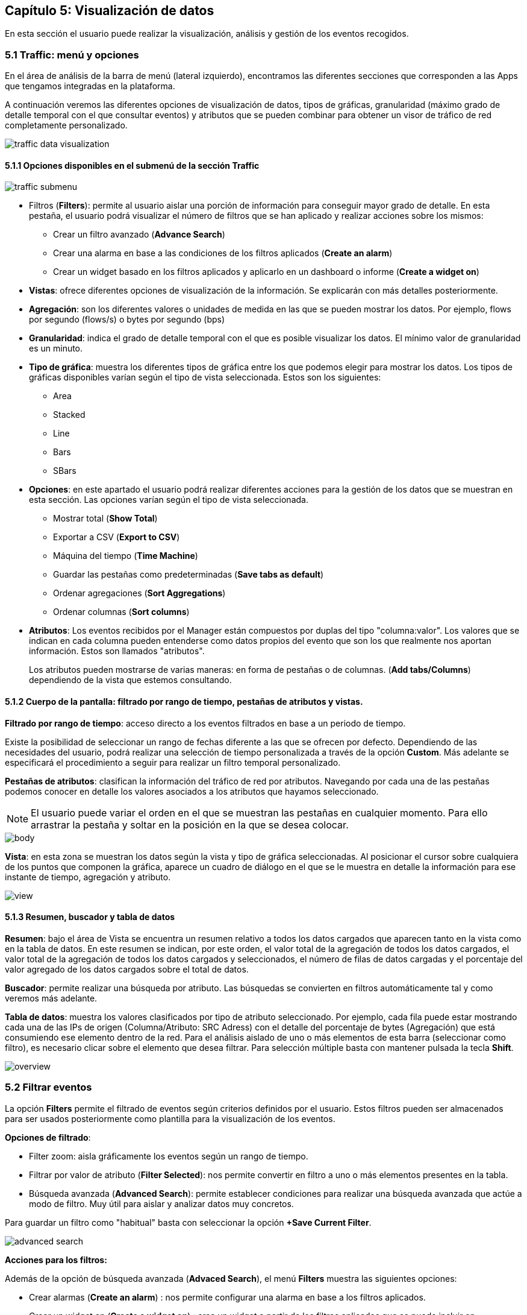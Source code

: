 == Capítulo 5: Visualización de datos

En esta sección el usuario puede realizar la visualización, análisis y gestión de los eventos recogidos.

=== 5.1 Traffic: menú y opciones

En el área de análisis de la barra de menú (lateral izquierdo), encontramos las diferentes secciones que corresponden a las Apps que tengamos integradas en la plataforma.

A continuación veremos las diferentes opciones de visualización de datos, tipos de gráficas, granularidad (máximo grado de detalle temporal con el que consultar eventos) y atributos que se pueden combinar para obtener un visor de tráfico de red completamente personalizado.

image::images/data-visualization/traffic_data_visualization.png[align="center"]

==== 5.1.1 Opciones disponibles en el submenú de la sección Traffic

image::images/data-visualization/traffic_submenu.png[align="center"]

* Filtros (*Filters*): permite al usuario aislar una porción de información para conseguir mayor grado de detalle. En esta pestaña, el usuario podrá visualizar el número de filtros que se han aplicado y realizar acciones sobre los mismos:
** Crear un filtro avanzado (*Advance Search*)
** Crear una alarma en base a las condiciones de los filtros aplicados (*Create an alarm*)
** Crear un widget basado en los filtros aplicados y aplicarlo en un dashboard o informe (*Create a widget on*)
* *Vistas*: ofrece diferentes opciones de visualización de la información. Se explicarán con más detalles posteriormente.
* *Agregación*: son los diferentes valores o unidades de medida en las que se pueden mostrar los datos. Por ejemplo, flows por segundo (flows/s) o bytes por segundo (bps)
* *Granularidad*: indica el grado de detalle temporal con el que es posible visualizar los datos. El mínimo valor de granularidad es un minuto.
* *Tipo de gráfica*: muestra los diferentes tipos de gráfica entre los que podemos elegir para mostrar los datos. Los tipos de gráficas disponibles varían según el tipo de vista seleccionada. Estos son los siguientes:
** Area
** Stacked
** Line
** Bars
** SBars
* *Opciones*: en este apartado el usuario podrá realizar diferentes acciones para la gestión de los datos que se muestran en esta sección. Las opciones varían según el tipo de vista seleccionada.
** Mostrar total (*Show Total*)
** Exportar a CSV (*Export to CSV*)
** Máquina del tiempo (*Time Machine*)
** Guardar las pestañas como predeterminadas (*Save tabs as default*)
** Ordenar agregaciones (*Sort Aggregations*)
** Ordenar columnas (*Sort columns*)
* *Atributos*: Los eventos recibidos por el Manager están compuestos por duplas del tipo "columna:valor". Los valores que se indican en cada columna pueden entenderse como datos propios del evento que son los que realmente nos aportan información. Estos son llamados "atributos".
+
Los atributos pueden mostrarse de varias maneras: en forma de pestañas o de columnas. (*Add tabs/Columns*) dependiendo de la vista que estemos consultando.

==== 5.1.2 Cuerpo de la pantalla: filtrado por rango de tiempo, pestañas de atributos y vistas.

*Filtrado por rango de tiempo*: acceso directo a los eventos filtrados en base a un periodo de tiempo.

Existe la posibilidad de seleccionar un rango de fechas diferente a las que se ofrecen por defecto. Dependiendo de las necesidades del usuario, podrá realizar una selección de tiempo personalizada a través de la opción *Custom*. Más adelante se especificará el procedimiento a seguir para realizar un filtro temporal personalizado.

*Pestañas de atributos*: clasifican la información del tráfico de red por atributos. Navegando por cada una de las pestañas podemos conocer en detalle los valores asociados a los atributos que hayamos seleccionado.

NOTE: El usuario puede variar el orden en el que se muestran las pestañas en cualquier momento. Para ello arrastrar la pestaña y soltar en la posición en la que se desea colocar.

image::images/data-visualization/body.png[align="center"]

*Vista*:  en esta zona se muestran los datos según la vista y tipo de gráfica seleccionadas. Al posicionar el cursor sobre cualquiera de los puntos que componen la gráfica, aparece un cuadro de diálogo en el que se le muestra en detalle la información para ese instante de tiempo, agregación y atributo.

image::images/data-visualization/view.png[align="center"]

==== 5.1.3 Resumen, buscador y tabla de datos

*Resumen*: bajo el área de Vista se encuentra un resumen relativo a todos los datos cargados que aparecen tanto en la vista como en la tabla de datos. En este resumen se indican, por este orden, el valor total de la agregación de todos los datos cargados, el valor total de la agregación de todos los datos cargados y seleccionados, el número de filas de datos cargadas y el porcentaje del valor agregado de los datos cargados sobre el total de datos.

*Buscador*: permite realizar una búsqueda por atributo. Las búsquedas se convierten en filtros automáticamente tal y como veremos más adelante.

*Tabla de datos*: muestra los valores clasificados por tipo de atributo seleccionado. Por ejemplo, cada fila puede estar mostrando cada una de las IPs de origen (Columna/Atributo: SRC Adress) con el detalle del porcentaje de bytes (Agregación) que está consumiendo ese elemento dentro de la red. Para el análisis aislado de uno o más elementos de esta barra (seleccionar como filtro), es necesario clicar sobre el elemento que desea filtrar. Para selección múltiple basta con mantener pulsada la tecla *Shift*.

image::images/data-visualization/overview.png[align="center"]

=== 5.2 Filtrar eventos

La opción *Filters* permite el filtrado de eventos según criterios definidos por el usuario. Estos filtros pueden ser almacenados para ser usados posteriormente como plantilla para la visualización de los eventos.

*Opciones de filtrado*:

* Filter zoom: aisla gráficamente los eventos según un rango de tiempo.
* Filtrar por valor de atributo (*Filter Selected*): nos permite convertir en filtro a uno o más elementos presentes en la tabla.
* Búsqueda avanzada (*Advanced Search*): permite establecer condiciones para realizar una búsqueda avanzada que actúe a modo de filtro. Muy útil para aislar y analizar datos muy concretos.

Para guardar un filtro como "habitual" basta con seleccionar la opción *+Save Current Filter*.

image::images/data-visualization/advanced_search.png[align="center"]

*Acciones para los filtros:*

Además de la opción de búsqueda avanzada (*Advaced Search*), el menú *Filters* muestra las siguientes opciones:

* Crear alarmas (*Create an alarm*) : nos permite configurar una alarma en base a los filtros aplicados.
* Crear un widget en (*Create a widget on*) : crea un widget a partir de los filtros aplicados que se puede incluir en dashboards  o informes.


=== 5.3 Vistas: múltiples opciones para visualizar los datos

Las vistas ofrecen múltiples perspectivas para la visualización de los datos asociados al tráfico de red.

NOTE: Recuerde que en la sección *Dashboard* puede crear widgets personalizados para monitorizar los eventos y que se muestren en una vista determinada.
Las vistas que se encuentran disponibles para el Flow son las siguientes:

* *Tops:* agregación de los eventos en base a una unidad para mostrar los más destacados. Suma el total de datos de diferentes eventos para mostrarlo como uno único.
* *Raw:* vista de la totalidad de datos de los eventos en bruto, clasificados por atributos y franjas de tiempo.
* *Compare:* comparación de intervalos de tiempo para analizar diferencias en el estado de la red.
* *Unique:* muestra los elementos diferentes que ha interactuado con la red según atributo.

NOTE: Las opciones que se muestran en la pestaña *Options* y los atributos *Add tab/Columns* variarán según el tipo de vista elegida.

IMPORTANT: No olvide combinar las vistas con los diferentes tipos de gráficas. De este modo obtendrá múltiples posibilidades de análisis de los datos.

==== 5.3.1 Tops

La vista *Tops* nos permite visualizar cuáles han sido los eventos más destacados según el intervalo de tiempo que se haya seleccionado. Lo que visualizamos en la gráfica es la suma del total de dichos eventos mostrados como un único evento. Si posamos el ratón por encima de cada uno de estos "picos" o Tops, veremos el desglose del evento por día, hora y tipo de dimensión o atributo que se esté consultando.

==== 5.3.2 Raw

Esta vista nos ofrece los datos de los eventos en bruto, por tanto, visualizaremos la totalidad de eventos por atributos segmentados por franjas de tiempo.

En la tabla de datos recogerá, por tanto, todos los datos de los eventos clasificados por columnas. Los datos se muestran a nivel de pantalla, no obstante, si desea ver más, basta con hacer scroll y esperar a que se carguen más datos: Load more.

[NOTE]
=======================
Como se puede observar en la imagen, el tipo de gráfica ideal para la vista Raw es el de flujo de
  datos o *Streams*.

En la vista Raw los atributos se muestran en columnas
=======================

==== 5.3.3 Compare
Esta vista ofrece una comparativa de los eventos por intervalo de tiempo (hora) o entre días. Esta comparativa se puede realizar por horas o por días con intervalos de 5 minutos, lo que garantiza *un grado de detalle máximo*. De este modo, el usuario puede identificar de forma rápida el momento de mayor uso de la red.

En la tabla de datos se mostrarán aquellos que corresponden al intervalo temporal seleccionado.

==== 5.3.4 Unique
A través de la vista *Unique*, el usuario podrá obtener información acerca de los elementos diferentes que han interactuado, al menos, una vez con la red en un periodo de tiempo determinado.

Seleccionar el grupo de atributos que se desea analizar mediante la opción *Group By*.

=== 5.4 Tipos de agregación
El tipo de agregación permite que el usuario seleccione la unidad de medida en la que desea que se muestre la información.

Estas son las diferentes unidades y métricas que encontrará en esta pestaña:

* bps
* bytes
* packets
* packets/s
* flows
* flows/s

image::images/data-visualization/aggregations.png[align="center"]

NOTE: Optimice sus métricas combinando diferentes tipos de agregación con las opciones de granuralidad (lapsos de tiempo) que se encuentran disponibles.

=== 5.5 Granularidad
Llamamos granularidad al grado de detalle con el que podemos visualizar los eventos. Las opciones de granuralidad varían según el rango de tiempo que se esté mostrando (1h., 2h., last week, last month, all, etc.).

NOTE: La vista Raw es la más indicada para aplicar granuralidad para observar los datos en detalle.

image::images/data-visualization/granularity.png[align="center"]

=== 5.6 Tipos de gráficas

Es posible seleccionar el tipo de gráfica con el que se desean visualizar los datos obtenidos en las diferentes vistas. Las opciones son muy similares a las que se han mostrado en el proceso de creación de widgets personalizados.

Las gráficas que se encuentran disponibles en cada momento, dependerán de la vista seleccionada. Esta opción no aparece, por ejemplo, al aplicar la vista Map a los datos, puesto que los datos se representarán en esta vista, sobre un mapa.

*Stacked*: muestra la manera comparativa en una misma gráfica los datos correspondientes a cada una de los atributos seleccionados.

image::images/data-visualization/stacked_graphic.png[align="center"]

*Area*: gráfica que ofrece de manera superpuesta los datos para un cojunto de elementos que pertenecen al atributo seleccionado, siendo el total del tráfico la suma del tráfico por atributo.

image::images/data-visualization/area_graphic.png[align="center"]

*Line*: muestra de manera superpuesta los datos para un cojunto de elementos que pertenecen al atributo seleccionado; en este caso no se muestra el área sino que la gráfica viene representada por una línea.

image::images/data-visualization/line_graphic.png[align="center"]

*Bars*: ofrece los datos de manera superpuesta los datos para un cojunto de elementos que pertenecen al atributo seleccionado, siendo el total, la suma de todos los valores de cada uno de esos elementos. En este caso, los datos se representan gráficamente a través de barras.

image::images/data-visualization/bars_graphic.png[align="center"]

*SBars*: o Stacked Bars, ofrece en una misma gráfica los datos obtenidos para cada uno de los elementos incluidos en el atributo seleccionado, por lo que se pueden visualizar los resultados de manera independiente por IP, sensor, etc., representados gráficamente or barras.

image::images/data-visualization/sbars_graphic.png[align="center"]

*Streams*: gráfica solo disponible para la vista Raw. Muestra los flujos de tráfico por sensor.

image::images/data-visualization/streams_graphic.png[align="center"]

=== 5.7 Opciones
Cada una de las vistas presenta una serie de opciones que le permiten al usuario, entre otras acciones, visualizar el total del tráfico, exportar los datos a CSV o llevar a la máquina a un estado del pasado para poder analizar y comparar comportamientos presentes y pasados.

A continuación se enumeran todas las opciones disponibles en esta pestaña. El usuario debe tener en cuenta que estas opciones variarán según la vista seleccionada previamente.

* Mostrar total (*Show Total*): al seleccionar esta opción se muestra en la gráfica el valor del total del tráfico diferenciado del recibido o emitido por cada uno de los atributos que se estén consultando. Cuando esta opción se encuentra activa, en el listado de opciones aparecerá "Hide total". Disponible en las vistas Top y Unique.

* Exportar a CSV (*Export to CSV*): el usuario obtendrá un fichero de descarga en formato CSV que incluye los datos correspondientes al atributo que se seleccione, pudiendo fijar un límite de las filas que se incluirán en el archivo. Disponible solo para las vistas Tops, Raw y Unique.

image::images/data-visualization/export_to_csv.png[align="center"]

* Máquina del tiempo (*Time machine*): regresa la máquina a un estado anterior. Al seleccionar esta opción el usuario podrá visualizar los datos tal y como si estuviera viéndolos en el día y hora del pasado que haya indicado. Disponible para todas las vistas.

image::images/data-visualization/timemachine.png[align="center"]

* Guardar pestañas como predeterminadas (*Save tabs as default*): al aplicar esta opción, las columnas o pestañas de datos que se hayan incluido para el análisis se mostrarán por defecto en las nuevas consultas que se realicen. Disponible para las vistas Raw, Unique y Tops.

* Orden de las agregaciones (*Sort Aggregations*): mediante esta opción el usuario puede elegir el orden en el que se mostrarán las agregaciones disponibles. Disponible para las vistas Raw, Tops y Unique.

image::images/data-visualization/sort_aggregations.png[align="center"]

* Orden de las columnas (Sort columns): mediante esta opción el usuario puede elergir el orden en el que se mostrarán las columnas disponibles. Disponible únicamente para la vista Raw.

image::images/data-visualization/sort_columns.png[align="center"]

* Recargar (*Start reloading*): activa la cuenta atrás para que se efectúe la recarga de los datos. En cualquier momento, el usuario puede detener esta recarga seleccionando Stop reloading (opción que sustituye a Start reloading una vez que se ha activado esta). En el extremo izquierdo de la barra de sección aparecerá una cuenta atrás indicándole el tiempo de espera hasta la recarga. Disponible para la vista Raw.

image::images/data-visualization/traffic_submenu_with_reloading.png[align="center"]


=== 5.8 Atributos: pestañas y columnas
Los atributos nos ayudan a realizar un análisis exhaustivo y personalizado de cada uno de los elementos que intervienen en el tráfico de la red que se está analizando.

Estos se organizan en *pestañas o columnas* según la vista que estemos consultando. Las opciones que se muestran son comunes a todas las vistas salvo para el caso de Compare (ofrece solo la posibilidad de comparación no por atributos sino por semanas o meses).

A continuación enumeramos los atributos que el usuario tiene disponibles y los diferentes aspectos
que puede consultar de cada uno de ellos:

* Application
** Application
** Engine
** HTTP User Agent
** Host
** Host L2
** Referer
** Referer L2
** Selector
** Product Type
** URL
* Flow
** Direction
* Interface
** LAN Interface
** LAN Description
** WAN Interface
** WAN Description
* Location
** WAN IP Country
** WAN IP AS
** WAN IP MAP
** Service Provider
** Namespace
** Deployment
** Market
** Organization
** Campus
** Building
* Network
** Conversation
** LAN IP
** LAN IP Name
** LAN Net Address
** WAN IP
** WAN IP Name
** Protocol
** TOS
** Sensor Type
** Scatterplot
* Transport
** LAN L4 Port
** WAN L4 Port
** TPC flags
* UUID
** Service Provider UUID
** Namespace UUID
** Deployment UUID
** Market UUID
** Organization UUID
** Campus UUID
** Building UUID
